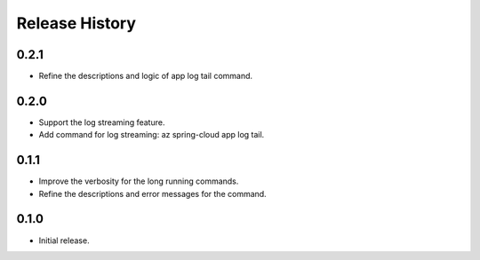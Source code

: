 .. :changelog:

Release History
===============

0.2.1
++++++
* Refine the descriptions and logic of app log tail command.

0.2.0
++++++
* Support the log streaming feature.
* Add command for log streaming: az spring-cloud app log tail.

0.1.1
++++++
* Improve the verbosity for the long running commands.
* Refine the descriptions and error messages for the command.

0.1.0
++++++
* Initial release.